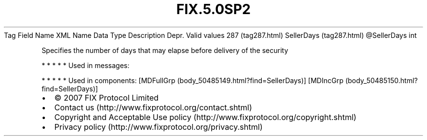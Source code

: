 .TH FIX.5.0SP2 "" "" "Tag #287"
Tag
Field Name
XML Name
Data Type
Description
Depr.
Valid values
287 (tag287.html)
SellerDays (tag287.html)
\@SellerDays
int
.PP
Specifies the number of days that may elapse before delivery of the
security
.PP
   *   *   *   *   *
Used in messages:
.PP
   *   *   *   *   *
Used in components:
[MDFullGrp (body_50485149.html?find=SellerDays)]
[MDIncGrp (body_50485150.html?find=SellerDays)]

.PD 0
.P
.PD

.PP
.PP
.IP \[bu] 2
© 2007 FIX Protocol Limited
.IP \[bu] 2
Contact us (http://www.fixprotocol.org/contact.shtml)
.IP \[bu] 2
Copyright and Acceptable Use policy (http://www.fixprotocol.org/copyright.shtml)
.IP \[bu] 2
Privacy policy (http://www.fixprotocol.org/privacy.shtml)
